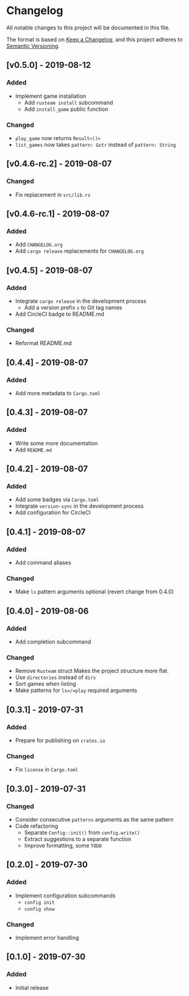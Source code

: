* Changelog
All notable changes to this project will be documented in this file.

The format is based on [[https://keepachangelog.com/en/1.0.0/][Keep a Changelog]], and this project adheres to [[https://semver.org/spec/v2.0.0.html][Semantic
Versioning]].

** [v0.5.0] - 2019-08-12
*** Added
- Implement game installation
  - Add =rusteam install= subcommand
  - Add ~install_game~ public function
*** Changed
- ~play_game~ now returns ~Result<()>~
- ~list_games~ now takes ~pattern: &str~ instead of ~pattern: String~

** [v0.4.6-rc.2] - 2019-08-07
*** Changed
- Fix replacement in =src/lib.rs=

** [v0.4.6-rc.1] - 2019-08-07
*** Added
- Add =CHANGELOG.org=
- Add =cargo release= replacements for =CHANGELOG.org=

** [v0.4.5] - 2019-08-07
*** Added
- Integrate =cargo release= in the development process
  - Add a version prefix =v= to Git tag names
- Add CircleCI badge to README.md
*** Changed
- Reformat README.md

** [0.4.4] - 2019-08-07
*** Added
- Add more metadata to =Cargo.toml=
 
** [0.4.3] - 2019-08-07
*** Added
- Write some more documentation
- Add =README.md=

** [0.4.2] - 2019-08-07
*** Added
- Add some badges via =Cargo.toml=
- Integrate =version-sync= in the development process
- Add configuration for CircleCI

** [0.4.1] - 2019-08-07
*** Added
- Add command aliases
*** Changed
- Make =ls= pattern arguments optional (revert change from 0.4.0)

** [0.4.0] - 2019-08-06
*** Added
- Add completion subcommand
*** Changed
- Remove =Rusteam= struct
  Makes the project structure more flat.
- Use =directories= instead of =dirs=
- Sort games when listing
- Make patterns for =ls=/=play= required arguments

** [0.3.1] - 2019-07-31
*** Added
- Prepare for publishing on =crates.io=
*** Changed
- Fix =license= in =Cargo.toml=

** [0.3.0] - 2019-07-31
*** Changed
- Consider consecutive =patterns= arguments as the same pattern
- Code refactoring
  - Separate ~Config::init()~ from ~config.write()~
  - Extract suggestions to a separate function
  - Improve formatting, some =TODO=

** [0.2.0] - 2019-07-30
*** Added
- Implement configuration subcommands
  - =config init=
  - =config show=
*** Changed
- Implement error handling

** [0.1.0] - 2019-07-30
*** Added
- Initial release
